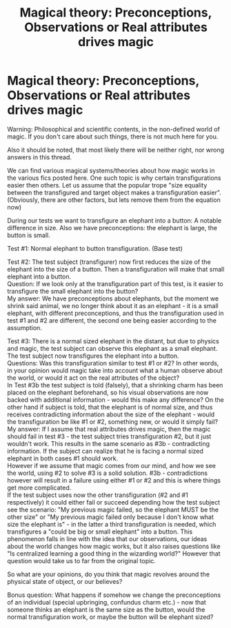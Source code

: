 #+TITLE: Magical theory: Preconceptions, Observations or Real attributes drives magic

* Magical theory: Preconceptions, Observations or Real attributes drives magic
:PROPERTIES:
:Author: ketjatekos
:Score: 1
:DateUnix: 1562084552.0
:DateShort: 2019-Jul-02
:FlairText: Discussion
:END:
Warning: Philosophical and scientific contents, in the non-defined world of magic. If you don't care about such things, there is not much here for you.

Also it should be noted, that most likely there will be neither right, nor wrong answers in this thread.

We can find various magical systems/theories about how magic works in the various fics posted here. One such topic is why certain transfigurations easier then others. Let us assume that the popular trope "size equality between the transfigured and target object makes a transfiguration easier". (Obviously, there are other factors, but lets remove them from the equation now)

During our tests we want to transfigure an elephant into a button: A notable difference in size. Also we have preconceptions: the elephant is large, the button is small.

Test #1: Normal elephant to button transfiguration. (Base test)

Test #2: The test subject (transfigurer) now first reduces the size of the elephant into the size of a button. Then a transfiguration will make that small elephant into a button.\\
Question: If we look only at the transfiguration part of this test, is it easier to transfigure the small elephant into the button?\\
My answer: We have preconceptions about elephants, but the moment we shrink said animal, we no longer think about it as an elephant - it is a small elephant, with different preconceptions, and thus the transfiguration used in test #1 and #2 are different, the second one being easier according to the assumption.

Test #3: There is a normal sized elephant in the distant, but due to physics and magic, the test subject can observe this elephant as a small elephant. The test subject now transfigures the elephant into a button.\\
Questions: Was this transfiguration similar to test #1 or #2? In other words, in your opinion would magic take into account what a human observe about the world, or would it act on the real attributes of the object?\\
In Test #3b the test subject is told (falsely), that a shrinking charm has been placed on the elephant beforehand, so his visual observations are now backed with additional information - would this make any difference? On the other hand if subject is told, that the elephant is of normal size, and thus receives contradicting information about the size of the elephant - would the transfiguration be like #1 or #2, something new, or would it simply fail?\\
My answer: If I assume that real attributes drives magic, then the magic should fail in test #3 - the test subject tries transfiguration #2, but it just wouldn't work. This results in the same scenario as #3b - contradicting information. If the subject can realize that he is facing a normal sized elephant in both cases #1 should work.\\
However if we assume that magic comes from our mind, and how we see the world, using #2 to solve #3 is a solid solution. #3b - contradictions however will result in a failure using either #1 or #2 and this is where things get more complicated.\\
If the test subject uses now the other transfiguration (#2 and #1 respectively) it could either fail or succeed depending how the test subject see the scenario: "My previous magic failed, so the elephant MUST be the other size" or "My previous magic failed only because I don't know what size the elephant is" - in the latter a third transfiguration is needed, which transfigures a "could be big or small elephant" into a button. This phenomenon falls in line with the idea that our observations, our ideas about the world changes how magic works, but it also raises questions like "Is centralized learning a good thing in the wizarding world?" However that question would take us to far from the original topic.

So what are your opinions, do you think that magic revolves around the physical state of object, or our believes?

Bonus question: What happens if somehow we change the preconceptions of an individual (special upbringing, confundus charm etc.) - now that someone thinks an elephant is the same size as the button, would the normal transfiguration work, or maybe the button will be elephant sized?

